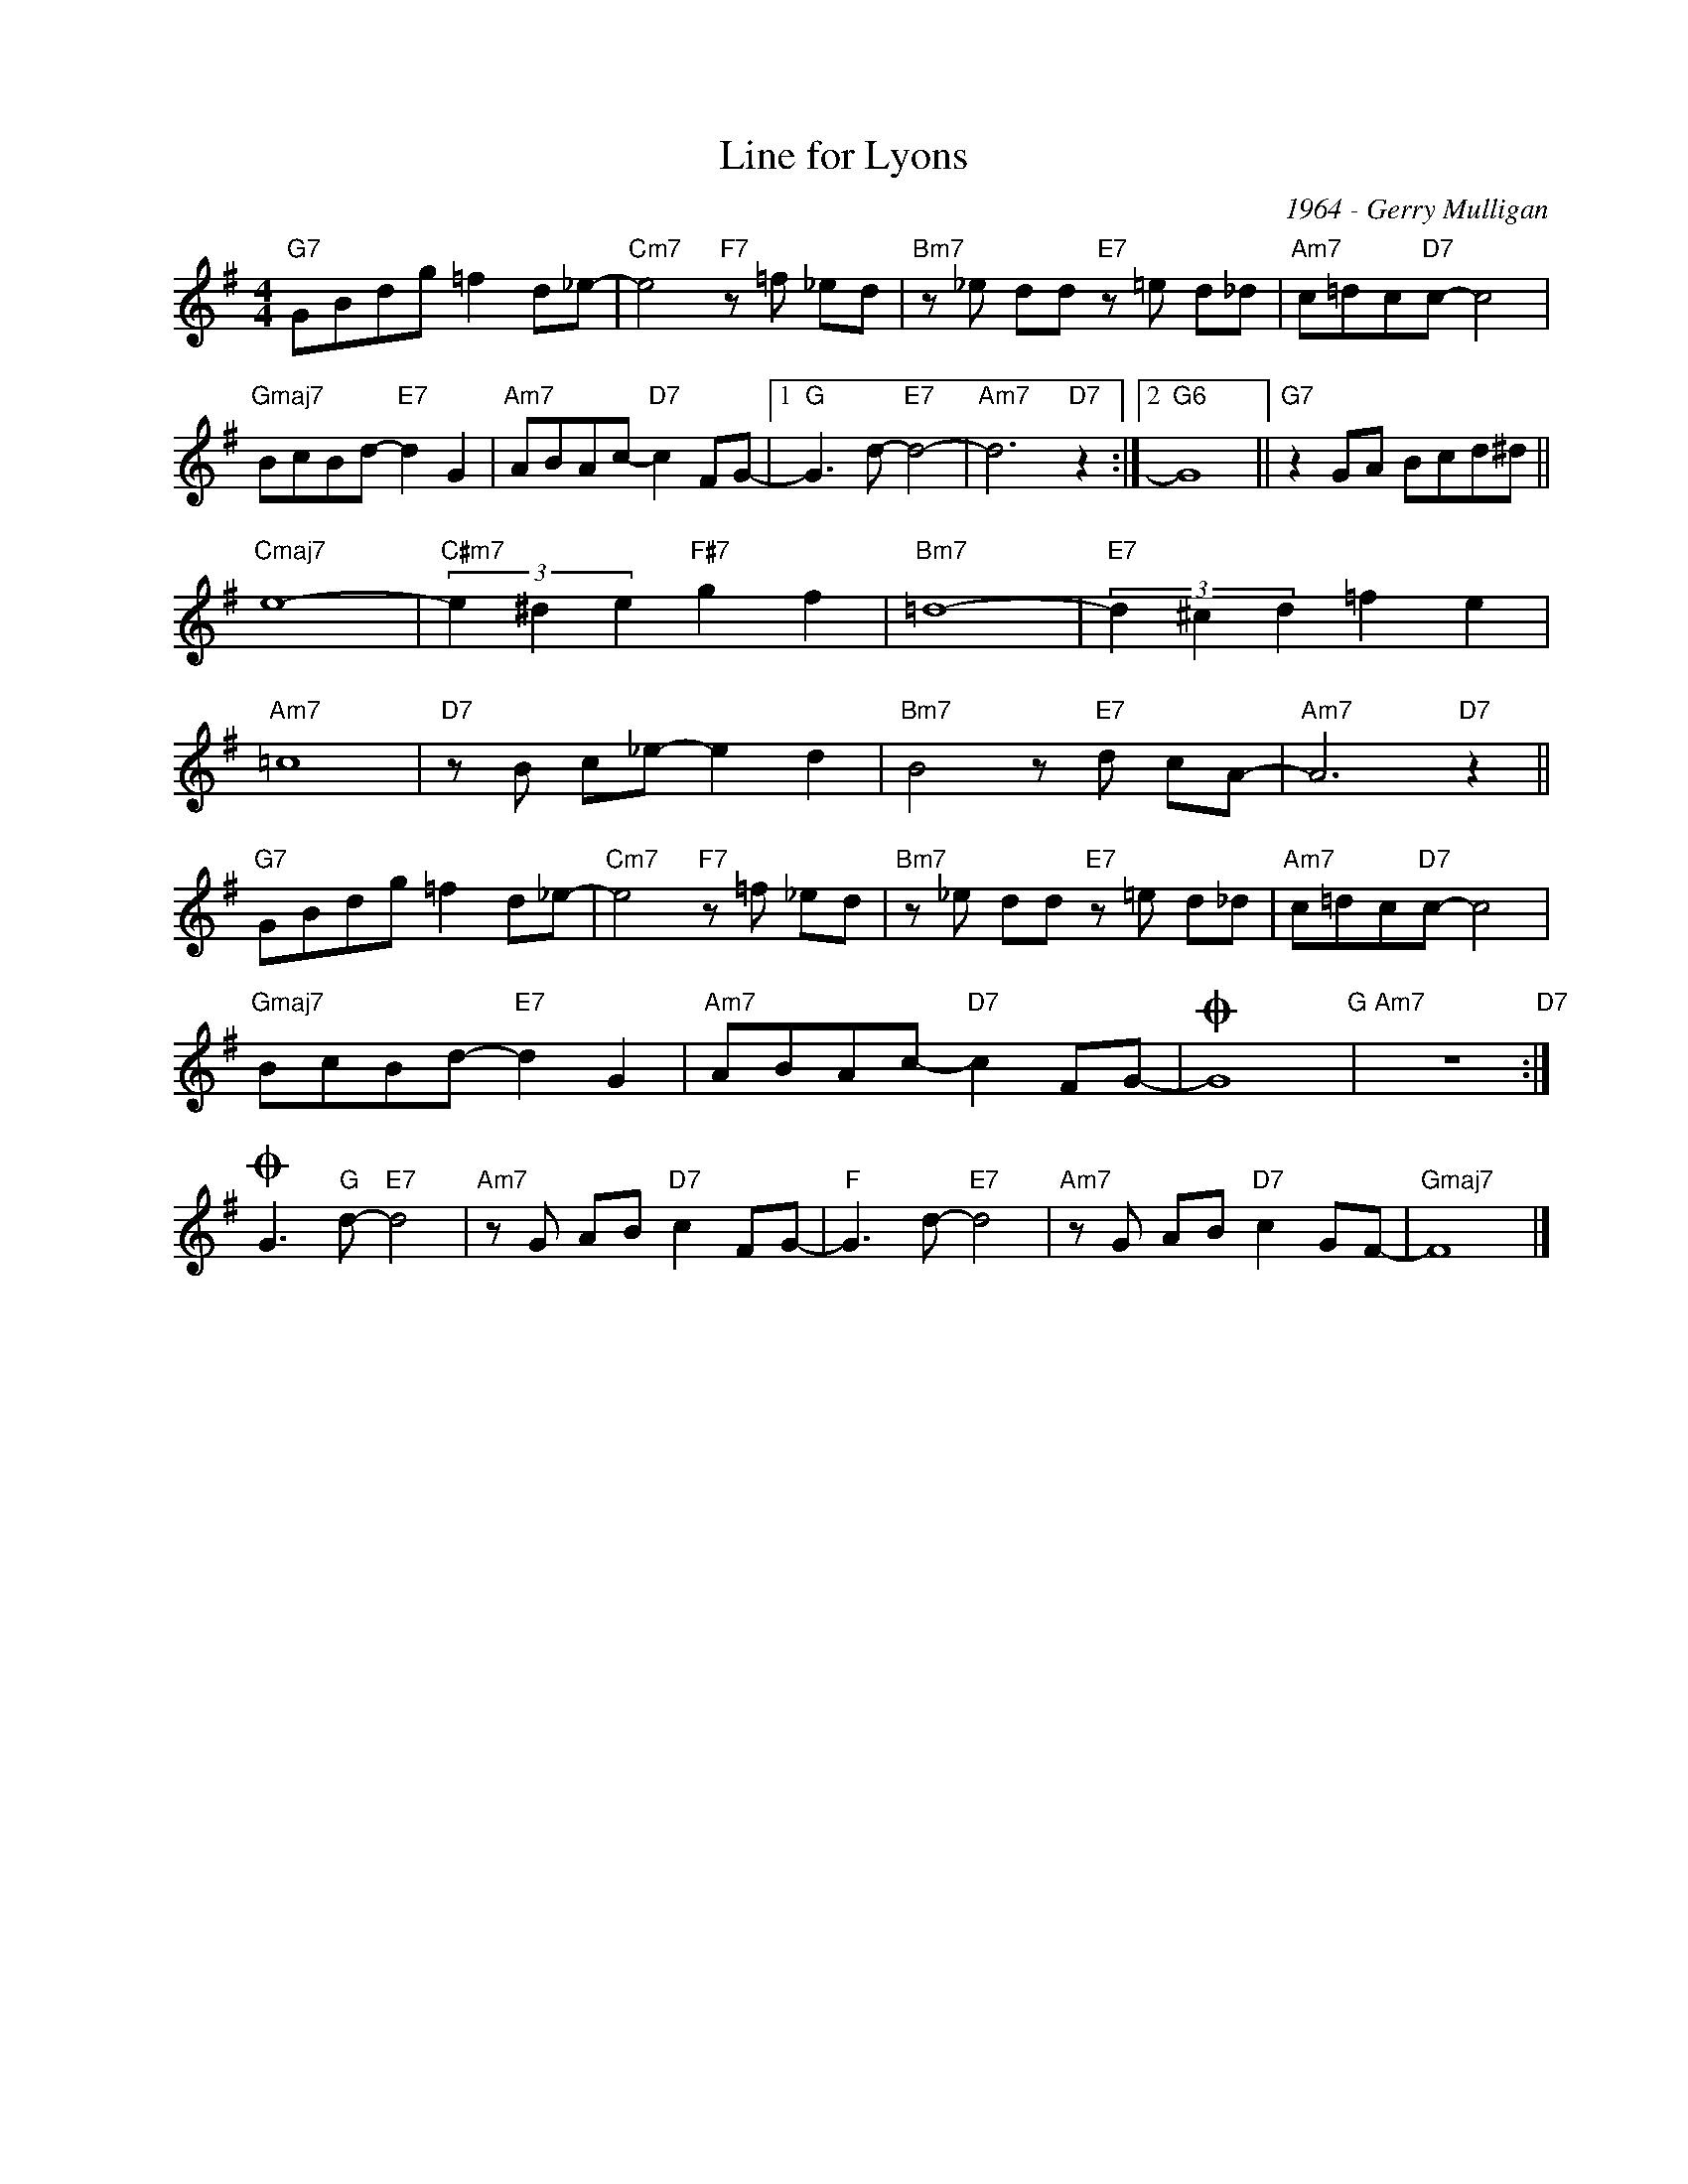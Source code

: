 X:1
T:Line for Lyons
C:1964 - Gerry Mulligan
Z:www.realbook.site
L:1/8
M:4/4
I:linebreak $
K:G
V:1 treble nm=" " snm=" "
V:1
"G7" GBdg =f2 d_e- |"Cm7" e4"F7" z =f _ed |"Bm7" z _e dd"E7" z =e d_d |"Am7" c=dc"D7"c- c4 |$ %4
"Gmaj7" BcBd-"E7" d2 G2 |"Am7" ABAc-"D7" c2 FG- |1"G" G3 d-"E7" d4- |"Am7" d6"D7" z2 :|2"G6" G8 || %9
"G7" z2 GA Bcd^d ||$"Cmaj7" e8- |"C#m7" (3e2 ^d2 e2"F#7" g2 f2 |"Bm7" =d8- | %13
"E7" (3d2 ^c2 d2 =f2 e2 |$"Am7" =c8 |"D7" z B c_e- e2 d2 |"Bm7" B4 z"E7" d cA- |"Am7" A6"D7" z2 ||$ %18
"G7" GBdg =f2 d_e- |"Cm7" e4"F7" z =f _ed |"Bm7" z _e dd"E7" z =e d_d |"Am7" c=dc"D7"c- c4 |$ %22
"Gmaj7" BcBd-"E7" d2 G2 |"Am7" ABAc-"D7" c2 FG- |O G8"G" |"Am7" z8"D7" :|$O G3"G" d-"E7" d4 | %27
"Am7" z G AB"D7" c2 FG- |"F" G3 d-"E7" d4 |"Am7" z G AB"D7" c2 GF- |"Gmaj7" F8 |] %31

